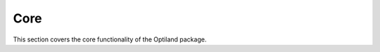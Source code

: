 Core
====

This section covers the core functionality of the Optiland package.

.. autosummary::
   :toctree: core/
   :caption: Core Modules

   aperture
   coordinate_system
   distribution
   fields
   jones
   optic
   pickup
   physical_apertures
   scatter
   solves
   wavelength
